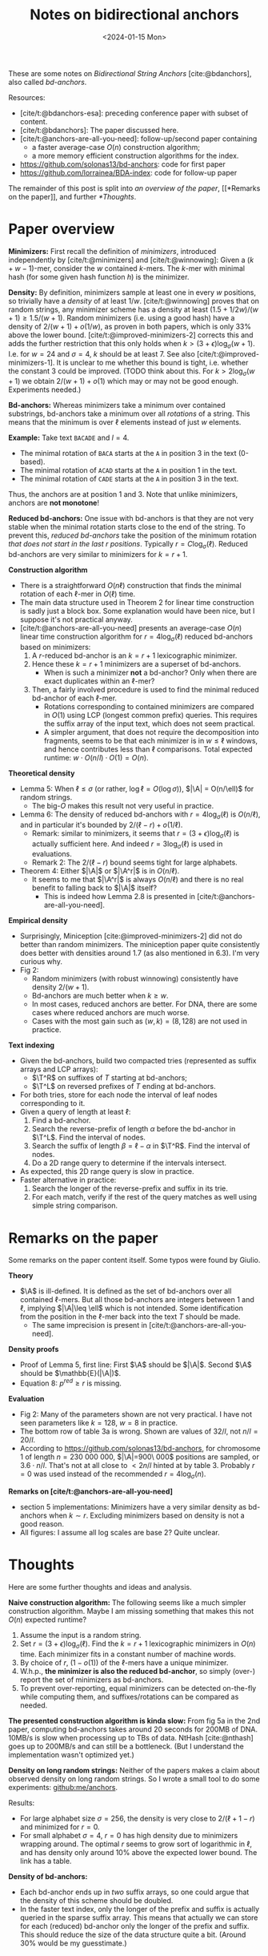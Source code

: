 #+title: Notes on bidirectional anchors
#+HUGO_SECTION: posts
#+filetags: @method minimizers
#+OPTIONS: ^:{}
#+hugo_front_matter_key_replace: author>authors
#+toc: headlines 3
#+date: <2024-01-15 Mon>

$$
\newcommand{\A}{\mathcal{A}_\ell}
\newcommand{\T}{\mathcal{T}_\ell}
$$

These are some notes on /Bidirectional String Anchors/ [cite:@bdanchors], also
called /bd-anchors/.

Resources:
- [cite/t:@bdanchors-esa]: preceding conference paper with subset of content.
- [cite/t:@bdanchors]: The paper discussed here.
- [cite/t:@anchors-are-all-you-need]: follow-up/second paper containing
  - a faster average-case $O(n)$ construction algorithm;
  - a more memory efficient construction algorithms for the index.
- https://github.com/solonas13/bd-anchors: code for first paper
- https://github.com/lorrainea/BDA-index: code for follow-up paper

The remainder of this post is split into [[*Paper overview][an overview of the paper]], [[*Remarks on
the paper]], and further [[*Thoughts]].

* Paper overview
*Minimizers:* First recall the definition of /minimizers/, introduced
independently by [cite/t:@minimizers] and [cite/t:@winnowing]: Given a $(k+w-1)$-mer, consider the $w$ contained $k$-mers.
The $k$-mer with minimal hash (for some given hash function $h$) is the minimizer.

*Density:* By definition, minimizers sample at least one in every $w$ positions, so
trivially have a /density/ of at least $1/w$. [cite/t:@winnowing] proves that
on random strings, any minimizer scheme has a density at least
$(1.5+1/2w)/(w+1)\geq 1.5/(w+1)$.
Random minimizers (i.e. using a good hash) have a density of $2/(w+1) + o(1/w)$, as
proven in both papers, which is only $33\%$ above the lower bound.
[cite/t:@improved-minimizers-2] corrects this
and adds the further restriction that this only holds when $k > (3+\epsilon)
\log_\sigma (w+1)$. I.e. for $w=24$ and $\sigma=4$, $k$ should be at least $7$.
See also [cite/t:@improved-minimizers-1].
It is unclear to me whether this bound is tight, i.e. whether the constant $3$
could be improved. (TODO think about this. For $k>2\log_\sigma (w+1)$ we obtain
$2/(w+1)+o(1)$ which may or may not be good enough. Experiments needed.)

*Bd-anchors:*
Whereas minimizers take a minimum over contained substrings, bd-anchors take a
minimum over all /rotations/ of a string. This means that the minimum is over
$\ell$ elements instead of just $w$ elements.

*Example:* Take text =BACADE= and $l=4$.
- The minimal rotation of =BACA= starts at the =A= in position 3 in the text (0-based).
- The minimal rotation of =ACAD= starts at the =A= in position 1 in the text.
- The minimal rotation of =CADE= starts at the =A= in position 3 in the text.
Thus, the anchors are at position $1$ and $3$. Note that unlike minimizers, anchors are *not monotone*!

*Reduced bd-anchors:* One issue with bd-anchors is that they are not very stable
when the minimal rotation starts close to the end of the string. To prevent
this, /reduced bd-anchors/ take the position of the minimum rotation /that does
not start in the last $r$ positions/. Typically $r=C\log_\sigma(\ell)$.
Reduced bd-anchors are very similar to minimizers for $k=r+1$.

*Construction algorithm*
- There is a straightforward $O(n\ell)$ construction that finds the minimal
  rotation of each $\ell$-mer in $O(\ell)$ time.
- The main data structure used in Theorem 2 for linear time construction is sadly
  just a block box. Some explanation would have been nice, but I suppose it's
  not practical anyway.
- [cite/t:@anchors-are-all-you-need] presents an average-case $O(n)$ linear time
  construction algorithm for $r=4\log_\sigma(\ell)$ reduced bd-anchors based on minimizers:
  1. A $r$-reduced bd-anchor is an $k=r+1$ lexicographic minimizer.
  2. Hence these $k=r+1$ minimizers are a superset of bd-anchors.
     - When is such a minimizer *not* a bd-anchor? Only when there are exact
       duplicates within an $\ell$-mer?
  3. Then, a fairly involved procedure is used to find the minimal reduced bd-anchor of
     each $\ell$-mer.
     - Rotations corresponding to contained minimizers are compared in $O(1)$
       using LCP (longest common prefix) queries. This requires the suffix array
       of the input text, which does not seem practical.
     - A simpler argument, that does not require the decomposition into fragments, seems
       to be that each minimizer is in $w\leq \ell$ windows, and hence contributes
       less than $\ell$ comparisons. Total expected runtime: $w \cdot O(n/l)
       \cdot O(1) = O(n)$.

*Theoretical density*
- Lemma 5: When $\ell \leq \sigma$ (or rather, $\log \ell = O(\log \sigma)$),
  $|\A| = O(n/\ell)$ for random strings.
  - The big-$O$ makes this result not very useful in practice.
- Lemma 6: The density of reduced bd-anchors with $r=4\log_\sigma(\ell)$ is
  $O(n/\ell)$, and in particular it's bounded by $2/(\ell-r) + o(1/\ell)$.
  - Remark: similar to minimizers, it seems that $r=(3+\epsilon) \log_\sigma
    (\ell)$ is actually sufficient here. And indeed $r=3\log_\sigma(\ell)$ is
    used in evaluations.
  - Remark 2: The $2/(\ell-r)$ bound seems tight for large alphabets.
- Theorem 4: Either $|\A|$ or $|\A^r|$ is in $O(n/\ell)$.
  - It seems to me that $|\A^r|$ is always $O(n/\ell)$ and there is no real benefit
    to falling back to $|\A|$ itself?
    - This is indeed how Lemma 2.8 is presented in [cite/t:@anchors-are-all-you-need].

*Empirical density*
- Surprisingly, Miniception [cite:@improved-minimizers-2] did not do better than
  random minimizers. The miniception paper quite consistently does better with
  densities around $1.7$ (as also mentioned in 6.3). I'm very curious why.
- Fig 2:
  - Random minimizers (with robust winnowing) consistently have density $2/(w+1)$.
  - Bd-anchors are much better when $k\geq w$.
  - In most cases, reduced anchors are better. For DNA, there are some
    cases where reduced anchors are much worse.
  - Cases with the most gain such as $(w,k) = (8, 128)$ are not used in practice.

*Text indexing*
- Given the bd-anchors, build two compacted tries (represented as suffix arrays and LCP arrays):
  - $\T^R$ on suffixes of $T$ starting at bd-anchors;
  - $\T^L$ on reversed prefixes of $T$ ending at bd-anchors.
- For both tries, store for each node the interval of leaf nodes corresponding
  to it.
- Given a query of length at least $\ell$:
  1. Find a bd-anchor.
  2. Search the reverse-prefix of length $\alpha$ before the bd-anchor in
     $\T^L$. Find the interval of nodes.
  3. Search the suffix of length $\beta = \ell -\alpha$ in $\T^R$. Find the
     interval of nodes.
  4. Do a 2D range query to determine if the intervals intersect.
- As expected, this 2D range query is slow in practice.
- Faster alternative in practice:
  1. Search the longer of the reverse-prefix and suffix in its trie.
  2. For each match, verify if the rest of the query matches as well using
     simple string comparison.

* Remarks on the paper
Some remarks on the paper content itself. Some typos were found by Giulio.

*Theory*
- $\A$ is ill-defined. It is defined as the set of bd-anchors over all contained
  $\ell$-mers. But all those bd-anchors are integers between $1$ and $\ell$,
  implying $|\A|\leq \ell$ which is not intended.  Some identification from the
  position in the $\ell$-mer back into the text $T$ should be made.
  - The same imprecision is present in [cite/t:@anchors-are-all-you-need].
*Density proofs*
- Proof of Lemma 5, first line: First $\A$ should be $|\A|$. Second $\A$ should
  be $\mathbb{E}(|\A|)$.
- Equation 8: $p^{red} \geq r$ is missing.
*Evaluation*
- Fig 2: Many of the parameters shown are not very practical. I have not seen parameters like $k=128$, $w=8$ in practice.
- The bottom row of table 3a is wrong. Shown are values of $32/l$, not $n/l =
  20/l$.
- According to https://github.com/solonas13/bd-anchors, for chromosome 1 of
  length $n=230\ 000\ 000$, $|\A|=900\ 000$ positions are sampled, or $3.6\cdot
  n/l$. That's not at all close to $< 2n/l$ hinted at by table 3. Probably $r=0$
  was used instead of the recommended $r=4\log_\sigma(n)$.

*Remarks on [cite/t:@anchors-are-all-you-need]*
- section 5 implementations: Minimizers have a very similar density as bd-anchors when
  $k\sim r$. Excluding minimizers based on density is not a good reason.
- All figures: I assume all log scales are base 2? Quite unclear.

* Thoughts
Here are some further thoughts and ideas and analysis.

*Naive construction algorithm:*
The following seems like a much simpler construction algorithm. Maybe I am
missing something that makes this not $O(n)$ expected runtime?
  1. Assume the input is a random string.
  2. Set $r = (3+\epsilon)\log_\sigma(\ell)$. Find the $k=r+1$ lexicographic minimizers in $O(n)$ time.
     Each minimizer fits in a constant number of machine words.
  3. By choice of $r$, $(1-o(1))$ of the $\ell$-mers have a unique minimizer.
  4. W.h.p., *the minimizer is also the reduced bd-anchor*, so simply (over-) report the set of
     minimizers as bd-anchors.
  5. To prevent over-reporting, equal minimizers can be detected on-the-fly
     while computing them, and suffixes/rotations can be compared as needed.

*The presented construction algorithm is kinda slow:*
From fig 5a in the 2nd paper, computing bd-anchors takes around 20 seconds for
200MB of DNA. 10MB/s is slow when processing up to TBs of data. NtHash
[cite:@nthash] goes up to 200MB/s and can still be a bottleneck.
(But I understand the implementation wasn't optimized yet.)

*Density on long random strings:* Neither of the papers makes a claim about
observed density on long random strings. So I wrote a small tool to do some experiments: [[https://github.com/ragnargrootkoerkamp/anchors][github:me/anchors]].

Results:
- For large alphabet size $\sigma = 256$, the density is very close to
  $2/(\ell + 1 - r)$ and minimized for $r=0$.
- For small alphabet $\sigma = 4$, $r=0$ has high density due to minimizers
  wrapping around. The optimal $r$ seems to grow sort of logarithmic in $\ell$,
  and has density only around $10\%$ above the expected lower bound. The link
  has a table.

*Density of bd-anchors:*
- Each bd-anchor ends up in /two/ suffix arrays, so one could argue that the
  density of this scheme should be doubled.
- In the faster text index, only the longer of the prefix and suffix is actually
  queried in the sparse suffix array. This means that actually we can store for each (reduced)
  bd-anchor only the longer of the prefix and suffix. This should reduce the
  size of the data structure quite a bit. (Around 30% would be my guesstimate.)

#+print_bibliography:
